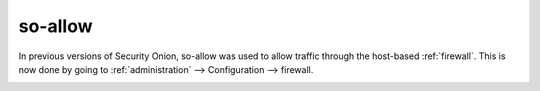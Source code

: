 .. _so-allow:

so-allow
========

In previous versions of Security Onion, so-allow was used to allow traffic through the host-based :ref:`firewall`. This is now done by going to :ref:`administration` --> Configuration --> firewall.

.. image:: images/config-item-firewall.png
  :target: _images/config-item-firewall.png
